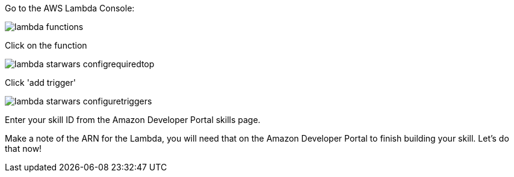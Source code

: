 Go to the AWS Lambda Console:

image::lambda-functions.png[]

Click on the function

image::lambda-starwars-configrequiredtop.png[]

Click 'add trigger'

image::lambda-starwars-configuretriggers.png[]

Enter your skill ID from the Amazon Developer Portal skills page.

Make a note of the ARN for the Lambda, you will need that on the Amazon Developer Portal to finish building your skill. Let's do that now!

